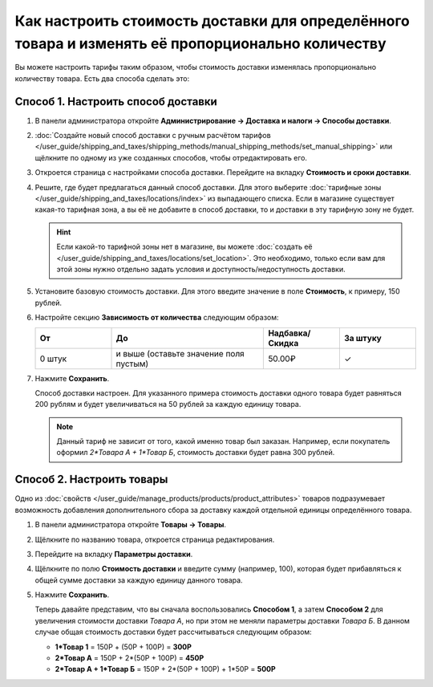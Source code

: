 **************************************************************************************************
Как настроить стоимость доставки для определённого товара и изменять её пропорционально количеству
**************************************************************************************************

Вы можете настроить тарифы таким образом, чтобы стоимость доставки изменялась пропорционально количеству товара. Есть два способа сделать это:

======================================
Способ 1. Настроить способ доставки
======================================

#. В панели администратора откройте **Администрирование → Доставка и налоги → Способы доставки**.

#. :doc:`Создайте новый способ доставки с ручным расчётом тарифов </user_guide/shipping_and_taxes/shipping_methods/manual_shipping_methods/set_manual_shipping>` или щёлкните по одному из уже созданных способов, чтобы отредактировать его.

#. Откроется страница с настройками способа доставки. Перейдите на вкладку **Стоимость и сроки доставки**.

#. Решите, где будет предлагаться данный способ доставки. Для этого выберите :doc:`тарифные зоны </user_guide/shipping_and_taxes/locations/index>` из выпадающего списка. Если в магазине существует какая-то тарифная зона, а вы её не добавите в способ доставки, то и доставки в эту тарифную зону не будет.

   .. hint::
       
	Если какой-то тарифной зоны нет в магазине, вы можете :doc:`создать её </user_guide/shipping_and_taxes/locations/set_location>`. Это необходимо, только если вам для этой зоны нужно отдельно задать условия и доступность/недоступность доставки.

#. Установите базовую стоимость доставки. Для этого введите значение в поле **Стоимость**, к примеру, 150 рублей.

#. Настройте секцию **Зависимость от количества** следующим образом:

   .. list-table::
       :widths: 10 20 10 10
       :header-rows: 1

       *   -   От 
           -   До
           -   Надбавка/Скидка
           -   За штуку
       *   -   0 штук
           -   и выше (оставьте значение поля пустым)
           -   50.00₽
           -   ✓

#. Нажмите **Сохранить**.

   Способ доставки настроен. Для указанного примера стоимость доставки одного товара будет равняться 200 рублям и будет увеличиваться на 50 рублей за каждую единицу товара.

   .. note:: 

       Данный тариф не зависит от того, какой именно товар был заказан. Например, если покупатель оформил *2\*Товара А + 1\*Товар Б*, стоимость доставки будет равна 300 рублей.

==========================
Способ 2. Настроить товары
==========================

Одно из :doc:`свойств </user_guide/manage_products/products/product_attributes>` товаров подразумевает возможность добавления дополнительного сбора за доставку каждой отдельной единицы определённого товара.

#. В панели администратора откройте **Товары → Товары**.

#. Щёлкните по названию товара, откроется страница редактирования.

#. Перейдите на вкладку **Параметры доставки**.

#. Щёлкните по полю **Стоимость доставки** и введите сумму (например, 100), которая будет прибавляться к общей сумме доставки за каждую единицу данного товара.

#. Нажмите **Сохранить**.

   Теперь давайте представим, что вы сначала воспользовались **Способом 1**, а затем **Способом 2** для увеличения стоимости доставки *Товара А*, но при этом не меняли параметры доставки *Товара Б*. В данном случае общая стоимость доставки будет рассчитываться следующим образом:

   * **1\*Товар 1** = 150Р + (50Р + 100Р) = **300Р**

   * **2\*Товар А** = 150Р + 2\*(50Р + 100Р) = **450Р**

   * **2\*Товар А + 1\*Товар Б** = 150Р + 2\*(50Р + 100Р) + 1\*50Р = **500Р**
